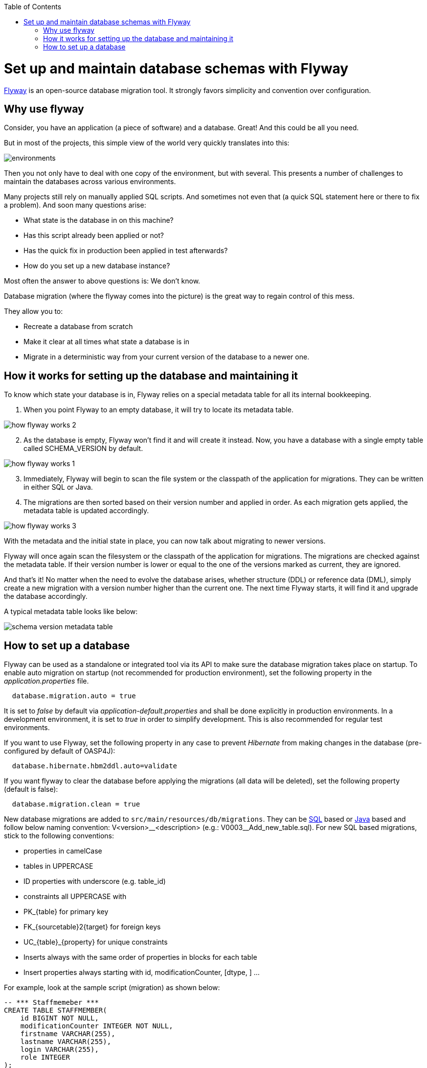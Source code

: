 :toc: macro
toc::[]

=  Set up and maintain database schemas with Flyway
 
https://flywaydb.org/documentation/[Flyway]  is an open-source database migration tool. It strongly favors simplicity and convention over configuration.

== Why use flyway

Consider, you have an application (a piece of software) and a database. Great! And this could be all you need. 

But in most of the projects, this simple view of the world very quickly translates into this:

image::images/setup-and-maintain-db-schemas-with-flyway/environments.png[,scaledwidth=80%]

Then you not only have to deal with one copy of the environment, but with several. This presents a number of challenges to maintain the databases across various environments. 

Many projects still rely on manually applied SQL scripts. And sometimes not even that (a quick SQL statement here or there to fix a problem). And soon many questions arise:


*   What state is the database in on this machine?
*   Has this script already been applied or not?
*   Has the quick fix in production been applied in test afterwards?
*   How do you set up a new database instance?

Most often the answer to above questions is: We don't know. 

Database migration (where the flyway comes into the picture) is the great way to regain control of this mess.

They allow you to:

* Recreate a database from scratch
* Make it clear at all times what state a database is in
* Migrate in a deterministic way from your current version of the database to a newer one.


== How it works for setting up the database and maintaining it

To know which state your database is in, Flyway relies on a special metadata table for all its internal bookkeeping. 


[start=1]
. When you point Flyway to an empty database, it will try to locate its metadata table. 

image::images/setup-and-maintain-db-schemas-with-flyway/how-flyway-works-2.png[,scaledwidth=80%]

[start=2]
. As the database is empty, Flyway won't find it and will create it instead. Now, you have a database with a single empty table called SCHEMA_VERSION by default.

image::images/setup-and-maintain-db-schemas-with-flyway/how-flyway-works-1.png[,scaledwidth=80%]

[start=3]
. Immediately, Flyway will begin to scan the file system or the classpath of the application for migrations. They can be written in either SQL or Java. 

[start=4]
. The migrations are then sorted based on their version number and applied in order. As each migration gets applied, the metadata table is updated accordingly.


image::images/setup-and-maintain-db-schemas-with-flyway/how-flyway-works-3.png[,scaledwidth=80%]


With the metadata and the initial state in place, you can now talk about migrating to newer versions. 

Flyway will once again scan the filesystem or the classpath of the application for migrations. The migrations are checked against the metadata table. If their version number is lower or equal to the one of the versions marked as current, they are ignored.

And that's it! No matter when the need to evolve the database arises, whether structure (DDL) or reference data (DML), simply create a new migration with a version number higher than the current one. The next time Flyway starts, it will find it and upgrade the database accordingly.

A typical metadata table looks like below:


image::images/setup-and-maintain-db-schemas-with-flyway/schema-version-metadata-table.png[,scaledwidth=80%]



== How to set up a database 

Flyway can be used as a standalone or integrated tool via its API to make sure the database migration takes place on startup.
To enable auto migration on startup (not recommended for production environment), set the following property in the _application.properties_ file.

[source, properties]
----
  database.migration.auto = true
----

It is set to _false_ by default via _application-default.properties_ and shall be done explicitly in production environments. In a development environment, it is set to _true_ in order to simplify development. This is also recommended for regular test environments.

If you want to use Flyway, set the following property in any case to prevent _Hibernate_ from making changes in the database (pre-configured by default of OASP4J):

[source, properties]
----
  database.hibernate.hbm2ddl.auto=validate
----

If you want flyway to clear the database before applying the migrations (all data will be deleted), set the following property (default is false):

[source, properties]
----
  database.migration.clean = true
----

New database migrations are added to `src/main/resources/db/migrations`. They can be http://flywaydb.org/documentation/migration/sql.html[SQL] based or http://flywaydb.org/documentation/migration/java.html[Java] based and follow below naming convention:
V<version>\__<description> (e.g.: V0003__Add_new_table.sql). For new SQL based migrations, stick to the following conventions:

* properties in camelCase
* tables in UPPERCASE
* ID properties with underscore (e.g. table_id)
* constraints all UPPERCASE with 
 * PK_{table} for primary key
 * FK_{sourcetable}2{target} for foreign keys
 * UC_{table}_{property} for unique constraints
* Inserts always with the same order of properties in blocks for each table
* Insert properties always starting with id, modificationCounter, [dtype, ] ...


For example, look at the sample script (migration) as shown below:

[source , properties]
----
-- *** Staffmemeber ***
CREATE TABLE STAFFMEMBER(
    id BIGINT NOT NULL,
    modificationCounter INTEGER NOT NULL,
    firstname VARCHAR(255),
    lastname VARCHAR(255),
    login VARCHAR(255),
    role INTEGER
);
----


It is also possible to use Flyway for test data. To do so, place your test data migrations in `src/main/resources/db/test-data/` and set property

[source, properties]
----
  database.migration.testdata = true
----

Then, Flyway scans the additional location for migrations and applies all in the order specified by their version. If migrations _V_01__..._ and _V_02__..._ exist and a test data migration should be applied, in between, you can name it _V_01_1__..._.